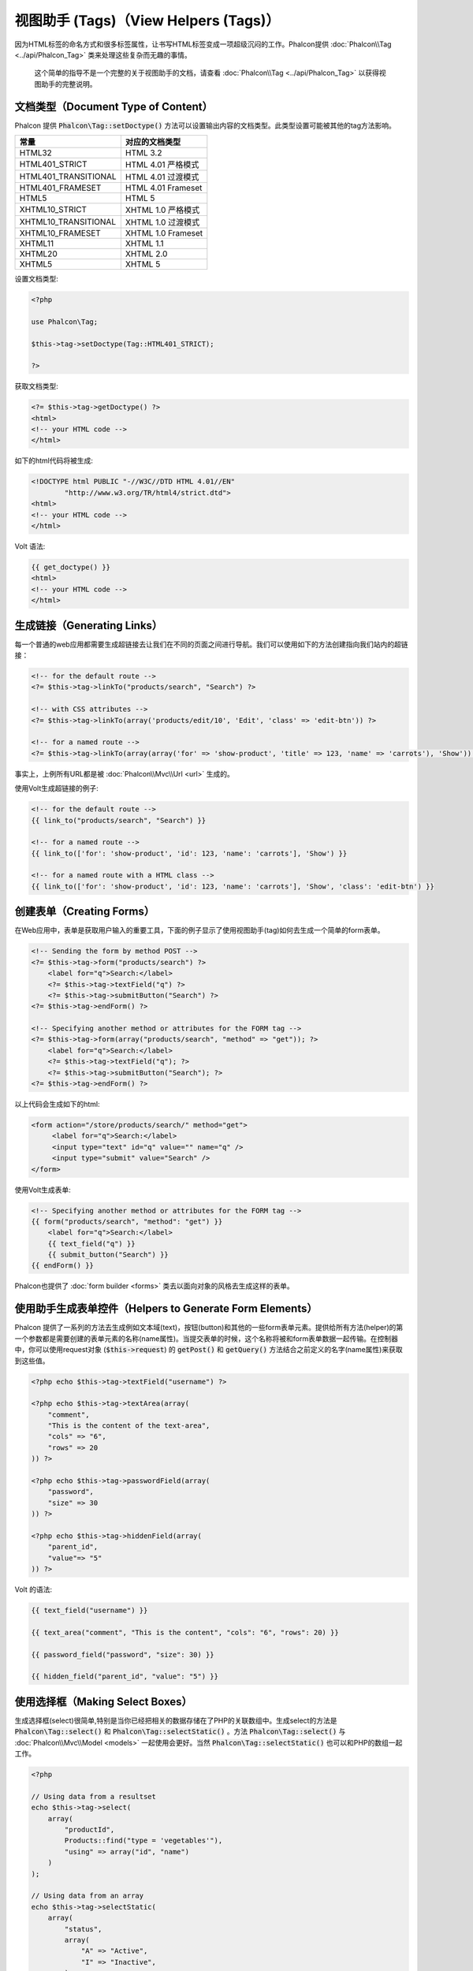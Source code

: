 视图助手 (Tags)（View Helpers (Tags)）
========================

因为HTML标签的命名方式和很多标签属性，让书写HTML标签变成一项超级沉闷的工作。Phalcon提供 :doc:`Phalcon\\Tag <../api/Phalcon_Tag>` 类来处理这些复杂而无趣的事情。

.. highlights::

    这个简单的指导不是一个完整的关于视图助手的文档，请查看 :doc:`Phalcon\\Tag <../api/Phalcon_Tag>` 以获得视图助手的完整说明。

文档类型（Document Type of Content）
------------------------------------
Phalcon 提供 :code:`Phalcon\Tag::setDoctype()` 方法可以设置输出内容的文档类型。此类型设置可能被其他的tag方法影响。

+----------------------+------------------------+
| 常量                 | 对应的文档类型         |
+======================+========================+
| HTML32               | HTML 3.2               |
+----------------------+------------------------+
| HTML401_STRICT       | HTML 4.01 严格模式     |
+----------------------+------------------------+
| HTML401_TRANSITIONAL | HTML 4.01 过渡模式     |
+----------------------+------------------------+
| HTML401_FRAMESET     | HTML 4.01 Frameset     |
+----------------------+------------------------+
| HTML5                | HTML 5                 |
+----------------------+------------------------+
| XHTML10_STRICT       | XHTML 1.0 严格模式     |
+----------------------+------------------------+
| XHTML10_TRANSITIONAL | XHTML 1.0 过渡模式     |
+----------------------+------------------------+
| XHTML10_FRAMESET     | XHTML 1.0 Frameset     |
+----------------------+------------------------+
| XHTML11              | XHTML 1.1              |
+----------------------+------------------------+
| XHTML20              | XHTML 2.0              |
+----------------------+------------------------+
| XHTML5               | XHTML 5                |
+----------------------+------------------------+

设置文档类型:

.. code-block:: php

    <?php

    use Phalcon\Tag;

    $this->tag->setDoctype(Tag::HTML401_STRICT);

    ?>

获取文档类型:

.. code-block:: html+php

    <?= $this->tag->getDoctype() ?>
    <html>
    <!-- your HTML code -->
    </html>

如下的html代码将被生成:

.. code-block:: html

    <!DOCTYPE html PUBLIC "-//W3C//DTD HTML 4.01//EN"
            "http://www.w3.org/TR/html4/strict.dtd">
    <html>
    <!-- your HTML code -->
    </html>

Volt 语法:

.. code-block:: html+jinja

    {{ get_doctype() }}
    <html>
    <!-- your HTML code -->
    </html>

生成链接（Generating Links）
----------------------------
每一个普通的web应用都需要生成超链接去让我们在不同的页面之间进行导航。我们可以使用如下的方法创建指向我们站内的超链接：

.. code-block:: html+php

    <!-- for the default route -->
    <?= $this->tag->linkTo("products/search", "Search") ?>

    <!-- with CSS attributes -->
    <?= $this->tag->linkTo(array('products/edit/10', 'Edit', 'class' => 'edit-btn')) ?>

    <!-- for a named route -->
    <?= $this->tag->linkTo(array(array('for' => 'show-product', 'title' => 123, 'name' => 'carrots'), 'Show')) ?>

事实上，上例所有URL都是被 :doc:`Phalcon\\Mvc\\Url <url>` 生成的。

使用Volt生成超链接的例子:

.. code-block:: html+jinja

    <!-- for the default route -->
    {{ link_to("products/search", "Search") }}

    <!-- for a named route -->
    {{ link_to(['for': 'show-product', 'id': 123, 'name': 'carrots'], 'Show') }}

    <!-- for a named route with a HTML class -->
    {{ link_to(['for': 'show-product', 'id': 123, 'name': 'carrots'], 'Show', 'class': 'edit-btn') }}

创建表单（Creating Forms）
--------------------------
在Web应用中，表单是获取用户输入的重要工具，下面的例子显示了使用视图助手(tag)如何去生成一个简单的form表单。

.. code-block:: html+php

    <!-- Sending the form by method POST -->
    <?= $this->tag->form("products/search") ?>
        <label for="q">Search:</label>
        <?= $this->tag->textField("q") ?>
        <?= $this->tag->submitButton("Search") ?>
    <?= $this->tag->endForm() ?>

    <!-- Specifying another method or attributes for the FORM tag -->
    <?= $this->tag->form(array("products/search", "method" => "get")); ?>
        <label for="q">Search:</label>
        <?= $this->tag->textField("q"); ?>
        <?= $this->tag->submitButton("Search"); ?>
    <?= $this->tag->endForm() ?>

以上代码会生成如下的html:

.. code-block:: html

    <form action="/store/products/search/" method="get">
         <label for="q">Search:</label>
         <input type="text" id="q" value="" name="q" />
         <input type="submit" value="Search" />
    </form>

使用Volt生成表单:

.. code-block:: html+jinja

    <!-- Specifying another method or attributes for the FORM tag -->
    {{ form("products/search", "method": "get") }}
        <label for="q">Search:</label>
        {{ text_field("q") }}
        {{ submit_button("Search") }}
    {{ endForm() }}

Phalcon也提供了 :doc:`form builder <forms>` 类去以面向对象的风格去生成这样的表单。

使用助手生成表单控件（Helpers to Generate Form Elements）
---------------------------------------------------------
Phalcon 提供了一系列的方法去生成例如文本域(text)，按钮(button)和其他的一些form表单元素。提供给所有方法(helper)的第一个参数都是需要创建的表单元素的名称(name属性)。当提交表单的时候，这个名称将被和form表单数据一起传输。在控制器中，你可以使用request对象 (:code:`$this->request`) 的 :code:`getPost()` 和 :code:`getQuery()` 方法结合之前定义的名字(name属性)来获取到这些值。

.. code-block::  html+php

    <?php echo $this->tag->textField("username") ?>

    <?php echo $this->tag->textArea(array(
        "comment",
        "This is the content of the text-area",
        "cols" => "6",
        "rows" => 20
    )) ?>

    <?php echo $this->tag->passwordField(array(
        "password",
        "size" => 30
    )) ?>

    <?php echo $this->tag->hiddenField(array(
        "parent_id",
        "value"=> "5"
    )) ?>

Volt 的语法:

.. code-block::  html+jinja

    {{ text_field("username") }}

    {{ text_area("comment", "This is the content", "cols": "6", "rows": 20) }}

    {{ password_field("password", "size": 30) }}

    {{ hidden_field("parent_id", "value": "5") }}

使用选择框（Making Select Boxes）
---------------------------------
生成选择框(select)很简单,特别是当你已经把相关的数据存储在了PHP的关联数组中。生成select的方法是 :code:`Phalcon\Tag::select()` 和 :code:`Phalcon\Tag::selectStatic()` 。方法 :code:`Phalcon\Tag::select()` 与 :doc:`Phalcon\\Mvc\\Model <models>` 一起使用会更好。当然 :code:`Phalcon\Tag::selectStatic()` 也可以和PHP的数组一起工作。

.. code-block:: php

    <?php

    // Using data from a resultset
    echo $this->tag->select(
        array(
            "productId",
            Products::find("type = 'vegetables'"),
            "using" => array("id", "name")
        )
    );

    // Using data from an array
    echo $this->tag->selectStatic(
        array(
            "status",
            array(
                "A" => "Active",
                "I" => "Inactive",
            )
        )
    );

以下HTML代码将会被生成:

.. code-block:: html

    <select id="productId" name="productId">
        <option value="101">Tomato</option>
        <option value="102">Lettuce</option>
        <option value="103">Beans</option>
    </select>

    <select id="status" name="status">
        <option value="A">Active</option>
        <option value="I">Inactive</option>
    </select>

你可以添加一个空的选项(option)到被生成的HTML页面中:

.. code-block:: php

    <?php

    // Creating a Select Tag with an empty option
    echo $this->tag->select(
        array(
            "productId",
            Products::find("type = 'vegetables'"),
            "using"    => array("id", "name"),
            "useEmpty" => true
        )
    );

生成的HTML如下:

.. code-block:: html

    <select id="productId" name="productId">
        <option value="">Choose..</option>
        <option value="101">Tomato</option>
        <option value="102">Lettuce</option>
        <option value="103">Beans</option>
    </select>

.. code-block:: php

    <?php

    // Creating a Select Tag with an empty option with default text
    echo $this->tag->select(
        array(
            'productId',
            Products::find("type = 'vegetables'"),
            'using'      => array('id', "name"),
            'useEmpty'   => true,
            'emptyText'  => 'Please, choose one...',
            'emptyValue' => '@'
        )
    );

.. code-block:: html

    <select id="productId" name="productId">
        <option value="@">Please, choose one..</option>
        <option value="101">Tomato</option>
        <option value="102">Lettuce</option>
        <option value="103">Beans</option>
    </select>

以Volt的语法生成以上的select选择框

.. code-block:: jinja

    {# Creating a Select Tag with an empty option with default text #}
    {{ select('productId', products, 'using': ['id', 'name'],
        'useEmpty': true, 'emptyText': 'Please, choose one...', 'emptyValue': '@') }}

设置 HTML 属性（Assigning HTML attributes）
-------------------------------------------
所有的方法的第一个参数可以是一个数组，这个数组包含了这个被生成的HTML元素额外的属性。

.. code-block:: html+php

    <?php $this->tag->textField(
        array(
            "price",
            "size"        => 20,
            "maxlength"   => 30,
            "placeholder" => "Enter a price"
        )
    ) ?>

Volt语法:

.. code-block:: jinja

    {{ text_field("price", "size": 20, "maxlength": 30, "placeholder": "Enter a price") }}

以下的HTML代码将被生成。

.. code-block:: html

    <input type="text" name="price" id="price" size="20" maxlength="30"
        placeholder="Enter a price" />

设置助手的值（Setting Helper Values）
-------------------------------------

通过控制器（From Controllers）
^^^^^^^^^^^^^^^^^^^^^^^^^^^^^^
使用MVC框架编程时的一个好习惯是给form元素在视图中设定一个明确的值。你可以直接使用 :code:`Phalcon\Tag::setDefault()` 在控制器中设置这个值。这个方法为所有的视图助手的方法预先设定了一个值，如果任意一个视图助手方法有一个和此预设值相匹配的名字，这个值将会被使用，除非那个视图方法明确的指定了这个值。

.. code-block:: php

    <?php

    use Phalcon\Mvc\Controller;

    class ProductsController extends Controller
    {
        public function indexAction()
        {
            $this->tag->setDefault("color", "Blue");
        }
    }

例如，在视图中一个选择框助手方法(select helper)匹配到了这个之前被预设的值"color"

.. code-block:: php

    <?php

    echo $this->tag->selectStatic(
        array(
            "color",
            array(
                "Yellow" => "Yellow",
                "Blue"   => "Blue",
                "Red"    => "Red"
            )
        )
    );

当这个选择框被生成的时候，"Blue"将被默认选中。

.. code-block:: html

    <select id="color" name="color">
        <option value="Yellow">Yellow</option>
        <option value="Blue" selected="selected">Blue</option>
        <option value="Red">Red</option>
    </select>

通过请求（From the Request）
^^^^^^^^^^^^^^^^^^^^^^^^^^^^
 :doc:`Phalcon\\Tag <../api/Phalcon_Tag>` 助手有一个特性，它可以在用户请求的时候保持表单的值。这个特性让你在不损失任何输入数据的情况下显示一些确认信息。

直接设置值（Specifying values directly）
^^^^^^^^^^^^^^^^^^^^^^^^^^^^^^^^^^^^^^^^
所有的表单方法都支持参数"value"。你可以直接设置一个明确的值给表单方法。当这个值被明确设定的时候，任何通过 setDefault() 或者通过 请求(request) 所设置的值将被直接忽略。

动态设置文档标题（Changing dynamically the Document Title）
-----------------------------------------------------------
:doc:`Phalcon\\Tag <../api/Phalcon_Tag>` 类提供了一些方法，让我们可以在控制器中动态地设置HTML文档的标题(title)。

.. code-block:: php

    <?php

    use Phalcon\Mvc\Controller;

    class PostsController extends Controller
    {
        public function initialize()
        {
            $this->tag->setTitle("Your Website");
        }

        public function indexAction()
        {
            $this->tag->prependTitle("Index of Posts - ");
        }
    }

.. code-block:: html+php

    <html>
        <head>
            <?php echo $this->tag->getTitle(); ?>
        </head>
        <body>

        </body>
    </html>

以下的HTML代码将会被生成:

.. code-block:: html+php

    <html>
        <head>
            <title>Index of Posts - Your Website</title>
        </head>

        <body>

        </body>
    </html>

静态内容助手（Static Content Helpers）
--------------------------------------
:doc:`Phalcon\\Tag <../api/Phalcon_Tag>` 也提供一些其他的方法去生成一些其他的标签，例如脚本(script),超链接(link)或者图片(img)。它可以帮助你很快的生成一些你应用中的静态资源

图片（Images）
^^^^^^^^^^^^^^
.. code-block:: php

    <?php

    // Generate <img src="/your-app/img/hello.gif">
    echo $this->tag->image("img/hello.gif");

    // Generate <img alt="alternative text" src="/your-app/img/hello.gif">
    echo $this->tag->image(
        array(
           "img/hello.gif",
           "alt" => "alternative text"
        )
    );

Volt 语法:

.. code-block:: jinja

    {# Generate <img src="/your-app/img/hello.gif"> #}
    {{ image("img/hello.gif") }}

    {# Generate <img alt="alternative text" src="/your-app/img/hello.gif"> #}
    {{ image("img/hello.gif", "alt": "alternative text") }}

样式表（Stylesheets）
^^^^^^^^^^^^^^^^^^^^^
.. code-block:: php

    <?php

    // Generate <link rel="stylesheet" href="http://fonts.googleapis.com/css?family=Rosario" type="text/css">
    echo $this->tag->stylesheetLink("http://fonts.googleapis.com/css?family=Rosario", false);

    // Generate <link rel="stylesheet" href="/your-app/css/styles.css" type="text/css">
    echo $this->tag->stylesheetLink("css/styles.css");

Volt 语法:

.. code-block:: jinja

    {# Generate <link rel="stylesheet" href="http://fonts.googleapis.com/css?family=Rosario" type="text/css"> #}
    {{ stylesheet_link("http://fonts.googleapis.com/css?family=Rosario", false) }}

    {# Generate <link rel="stylesheet" href="/your-app/css/styles.css" type="text/css"> #}
    {{ stylesheet_link("css/styles.css") }}

脚本（Javascript）
^^^^^^^^^^^^^^^^^^
.. code-block:: php

    <?php

    // Generate <script src="http://localhost/javascript/jquery.min.js" type="text/javascript"></script>
    echo $this->tag->javascriptInclude("http://localhost/javascript/jquery.min.js", false);

    // Generate <script src="/your-app/javascript/jquery.min.js" type="text/javascript"></script>
    echo $this->tag->javascriptInclude("javascript/jquery.min.js");

Volt 语法：

.. code-block:: jinja

    {# Generate <script src="http://localhost/javascript/jquery.min.js" type="text/javascript"></script> #}
    {{ javascript_include("http://localhost/javascript/jquery.min.js", false) }}

    {# Generate <script src="/your-app/javascript/jquery.min.js" type="text/javascript"></script> #}
    {{ javascript_include("javascript/jquery.min.js") }}

HTML5 对象（HTML5 elements - generic HTML helper）
^^^^^^^^^^^^^^^^^^^^^^^^^^^^^^^^^^^^^^^^^^^^^^^^^^
Phalcon 提供了一个通用的方法去生成任何HTML的元素。在这个方法中，需要开发者将有效的HTML元素标签传给此方法。

.. code-block:: php

    <?php

    // Generate
    // <canvas id="canvas1" width="300" class="cnvclass">
    // This is my canvas
    // </canvas>
    echo $this->tag->tagHtml("canvas", array("id" => "canvas1", "width" => "300", "class" => "cnvclass"), false, true, true);
    echo "This is my canvas";
    echo $this->tag->tagHtmlClose("canvas");

Volt 语法：

.. code-block:: html+jinja

    {# Generate
    <canvas id="canvas1" width="300" class="cnvclass">
    This is my canvas
    </canvas> #}
    {{ tag_html("canvas", ["id": "canvas1", width": "300", "class": "cnvclass"], false, true, true) }}
        This is my canvas
    {{ tag_html_close("canvas") }}

标签服务（Tag Service）
-----------------------
:doc:`Phalcon\\Tag <../api/Phalcon_Tag>` 类可以通过 'tag' 服务来使用，这意味着你可以在服务容器被加载的任何地方访问到它。

.. code-block:: php

    <?php echo $this->tag->linkTo('pages/about', 'About') ?>

在服务容器中我们可以很容易的添加一个新的组件去替换'tag'组件。

.. code-block:: php

    <?php

    use Phalcon\Tag;

    class MyTags extends Tag
    {
        // ...

        // Create a new helper
        static public function myAmazingHelper($parameters)
        {
            // ...
        }

        // Override an existing method
        static public function textField($parameters)
        {
            // ...
        }
    }

然后改变'tag'标签的定义：

.. code-block:: php

    <?php

    $di['tag'] = function () {
        return new MyTags();
    };

创建助手（Creating your own helpers）
-------------------------------------
你可以简单地创建你自己的方法。首先，在你的控制器和模型的同级目录下创建一个新的文件夹，给此文件夹起一个和它功能相关的名字。在这里，叫它"customhelpers"好了。接下来我们在此文件夹下创建一个新的文件命名为 ``MyTags.php`` 这时，我们有一个类似于 ``/app/customhelpers/MyTags.php`` 的结构，我们将扩展(extend)  :doc:`Phalcon\\Tag <../api/Phalcon_Tag>` 并且实现(implement)这个类。下面是一个自定义的助手(helper)类：

.. code-block:: php

    <?php

    use Phalcon\Tag;

    class MyTags extends Tag
    {
        /**
         * Generates a widget to show a HTML5 audio tag
         *
         * @param array
         * @return string
         */
        static public function audioField($parameters)
        {
            // Converting parameters to array if it is not
            if (!is_array($parameters)) {
                $parameters = array($parameters);
            }

            // Determining attributes "id" and "name"
            if (!isset($parameters[0])) {
                $parameters[0] = $parameters["id"];
            }

            $id = $parameters[0];
            if (!isset($parameters["name"])) {
                $parameters["name"] = $id;
            } else {
                if (!$parameters["name"]) {
                    $parameters["name"] = $id;
                }
            }

            // Determining widget value,
            // \Phalcon\Tag::setDefault() allows to set the widget value
            if (isset($parameters["value"])) {
                $value = $parameters["value"];
                unset($parameters["value"]);
            } else {
                $value = self::getValue($id);
            }

            // Generate the tag code
            $code = '<audio id="'.$id.'" value="'.$value.'" ';
            foreach ($parameters as $key => $attributeValue) {
                if (!is_integer($key)) {
                    $code.= $key.'="'.$attributeValue.'" ';
                }
            }
            $code.=" />";

            return $code;
        }
    }

在我们创建了自定义的助手(helper)类之后，我们要在我们的public目录下的"index.php"中自动加载那个包含我们自定义助手类的目录。

.. code-block:: php

    <?php

    use Phalcon\Loader;
    use Phalcon\Mvc\Application;
    use Phalcon\Di\FactoryDefault();
    use Phalcon\Exception as PhalconException;

    try {

        $loader = new Loader();
        $loader->registerDirs(array(
            '../app/controllers',
            '../app/models',
            '../app/customhelpers' // Add the new helpers folder
        ))->register();

        $di = new FactoryDefault();

        // Assign our new tag a definition so we can call it
        $di->set('MyTags', function () {
            return new MyTags();
        });

        $application = new Application($di);

        $response = $application->handle();

        $response->send();

    } catch (PhalconException $e) {
        echo "PhalconException: ", $e->getMessage();
    }

现在，你就可以在你的视图中使用你的新助手类了。

.. code-block:: php

    <body>

        <?php

        echo MyTags::audioField(
            array(
                'name' => 'test',
                'id'   => 'audio_test',
                'src'  => '/path/to/audio.mp3'
            )
        );

        ?>

    </body>

在下一节中，我们将讨论关于 :doc:`Volt <volt>` 的内容，它是PHP的一个速度很快的模板引擎，在 :doc:`Phalcon\\Tag <../api/Phalcon_Tag>` 中你将得到更多关于视图助手的友好的提示。
